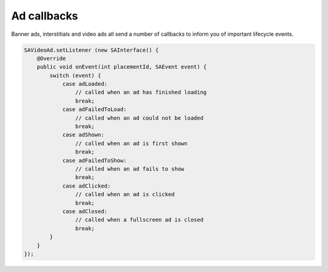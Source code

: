 Ad callbacks
============

Banner ads, interstitials and video ads all send a number of callbacks to inform you of important lifecycle events.

.. code-block:: java

    SAVideoAd.setListener (new SAInterface() {
        @Override
        public void onEvent(int placementId, SAEvent event) {
            switch (event) {
                case adLoaded:
                    // called when an ad has finished loading
                    break;
                case adFailedToLoad:
                    // called when an ad could not be loaded
                    break;
                case adShown:
                    // called when an ad is first shown
                    break;
                case adFailedToShow:
                    // called when an ad fails to show
                    break;
                case adClicked:
                    // called when an ad is clicked
                    break;
                case adClosed:
                    // called when a fullscreen ad is closed
                    break;
            }
        }
    });
